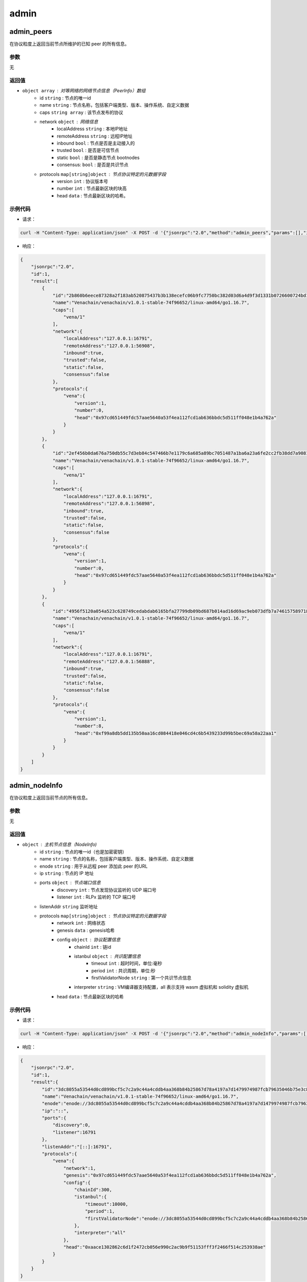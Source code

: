 =========
admin
=========

admin_peers
===============

在协议粒度上返回当前节点所维护的已知 peer 的所有信息。

参数
^^^^^^^^

无

返回值
^^^^^^^^^

- ``object array`` : 对等网络的网络节点信息（PeerInfo）数组
    + id ``string`` : 节点的唯一id
    + name ``string`` : 节点名称，包括客户端类型、版本、操作系统、自定义数据
    + caps ``string array`` : 该节点发布的协议
    + network ``object`` : 网络信息
        - localAddress ``string`` : 本地IP地址
        - remoteAddress ``string`` : 远程IP地址
        - inbound ``bool`` : 节点是否是主动接入的
        - trusted ``bool`` : 是否是可信节点
        - static ``bool`` : 是否是静态节点 bootnodes
        - consensus: ``bool`` : 是否是共识节点
    + protocols ``map[string]object`` : 节点协议特定的元数据字段
        - version ``int`` : 协议版本号
        - number ``int`` : 节点最新区块的块高
        - head ``data`` : 节点最新区块的哈希。

示例代码
^^^^^^^^^

-  请求：

.. code:: sh

    curl -H "Content-Type: application/json" -X POST -d '{"jsonrpc":"2.0","method":"admin_peers","params":[],"id":1}' "http://127.0.0.1:6791"

-  响应：

.. code:: json

    {
        "jsonrpc":"2.0",
        "id":1,
        "result":[
            {
                "id":"2b860b6eece87328a2f183ab520875437b3b138ecefc06b9fc7750bc382d03d6a4d9f3d1331b0726600724bd18b777a9c9dfc9d07b652cbed2da1bdde066f703",
                "name":"Venachain/venachain/v1.0.1-stable-74f96652/linux-amd64/go1.16.7",
                "caps":[
                    "vena/1"
                ],
                "network":{
                    "localAddress":"127.0.0.1:16791",
                    "remoteAddress":"127.0.0.1:56908",
                    "inbound":true,
                    "trusted":false,
                    "static":false,
                    "consensus":false
                },
                "protocols":{
                    "vena":{
                        "version":1,
                        "number":0,
                        "head":"0x97cd651449fdc57aae5640a53f4ea112fcd1ab636bbdc5d511ff048e1b4a762a"
                    }
                }
            },
            {
                "id":"2ef456b0da676a750db55c7d3eb84c547466b7e1179c6a685a89bc7051487a1ba6a23a6fe2cc2fb38dd7a90810702427f482f023e5b9d04b61694ef9383459f5",
                "name":"Venachain/venachain/v1.0.1-stable-74f96652/linux-amd64/go1.16.7",
                "caps":[
                    "vena/1"
                ],
                "network":{
                    "localAddress":"127.0.0.1:16791",
                    "remoteAddress":"127.0.0.1:56898",
                    "inbound":true,
                    "trusted":false,
                    "static":false,
                    "consensus":false
                },
                "protocols":{
                    "vena":{
                        "version":1,
                        "number":0,
                        "head":"0x97cd651449fdc57aae5640a53f4ea112fcd1ab636bbdc5d511ff048e1b4a762a"
                    }
                }
            },
            {
                "id":"4956f5120a054a523c628749cedabdab6165bfa27799db09bd687b014ad16d69ac9eb073dfb7a7461575897181069c597be6b6a14b46be56349675c364a2bf06",
                "name":"Venachain/venachain/v1.0.1-stable-74f96652/linux-amd64/go1.16.7",
                "caps":[
                    "vena/1"
                ],
                "network":{
                    "localAddress":"127.0.0.1:16791",
                    "remoteAddress":"127.0.0.1:56888",
                    "inbound":true,
                    "trusted":false,
                    "static":false,
                    "consensus":false
                },
                "protocols":{
                    "vena":{
                        "version":1,
                        "number":8,
                        "head":"0xf99a8db5dd135b50aa16cd084418e046cd4c6b5439233d99b5bec69a58a22aa1"
                    }
                }
            }
        ]
    }

admin_nodeInfo
=================

在协议粒度上返回当前节点的所有信息。

参数
^^^^^^

无

返回值
^^^^^^^

- ``object`` : 主机节点信息（NodeInfo)
    + id ``string`` : 节点的唯一id（也是加密密钥）
    + name ``string`` : 节点的名称，包括客户端类型、版本、操作系统、自定义数据
    + enode ``string`` : 用于从远程 peer 添加此 peer 的URL
    + ip ``string`` : 节点的 IP 地址
    + ports ``object`` : 节点端口信息
        - discovery ``int`` : 节点发现协议监听的 UDP 端口号
        - listener ``int`` : RLPx 监听的 TCP 端口号
    + listenAddr ``string`` 监听地址
    + protocols ``map[string]object`` : 节点协议特定的元数据字段
        - network ``int`` : 网络状态
        - genesis ``data`` : genesis哈希
        - config ``object`` : 协议配置信息
            + chainId ``int`` : 链id
            + istanbul ``object`` : 共识配置信息
                - timeout ``int`` : 超时时间，单位:毫秒
                - period ``int`` : 共识周期，单位:秒
                - firstValidatorNode ``string`` : 第一个共识节点信息
            + interpreter ``string`` : VM编译器支持配置，all 表示支持 wasm 虚拟机和 solidity 虚拟机
        - head ``data`` : 节点最新区块的哈希

示例代码
^^^^^^^^^

-  请求：

.. code:: sh

    curl -H "Content-Type: application/json" -X POST -d '{"jsonrpc":"2.0","method":"admin_nodeInfo","params":[],"id":1}' "http://127.0.0.1:6791"

-  响应：

.. code:: json

    {
        "jsonrpc":"2.0",
        "id":1,
        "result":{
            "id":"3dc8055a53544d0cd899bcf5c7c2a9c44a4cddb4aa368b84b25867d78a4197a7d1479974987fcb79635046b75e3c88a916e2bd1373e18410d47758ec347ec359",
            "name":"Venachain/venachain/v1.0.1-stable-74f96652/linux-amd64/go1.16.7",
            "enode":"enode://3dc8055a53544d0cd899bcf5c7c2a9c44a4cddb4aa368b84b25867d78a4197a7d1479974987fcb79635046b75e3c88a916e2bd1373e18410d47758ec347ec359@[::]:16791?discport=0",
            "ip":"::",
            "ports":{
                "discovery":0,
                "listener":16791
            },
            "listenAddr":"[::]:16791",
            "protocols":{
                "vena":{
                    "network":1,
                    "genesis":"0x97cd651449fdc57aae5640a53f4ea112fcd1ab636bbdc5d511ff048e1b4a762a",
                    "config":{
                        "chainId":300,
                        "istanbul":{
                            "timeout":10000,
                            "period":1,
                            "firstValidatorNode":"enode://3dc8055a53544d0cd899bcf5c7c2a9c44a4cddb4aa368b84b25867d78a4197a7d1479974987fcb79635046b75e3c88a916e2bd1373e18410d47758ec347ec359@127.0.0.1:16791"
                        },
                        "interpreter":"all"
                    },
                    "head":"0xaace1302862c6d1f2472cb056e990c2ac9b9f51153fff3f2466f514c253938ae"
                }
            }
        }
    }

admin_datadir
================

返回当前节点正在使用的数据目录。

参数
^^^^^^

无

返回值
^^^^^^^

- ``string`` : 目录字符串

示例代码
^^^^^^^^^^

- 请求：

.. code:: sh

    curl -H "Content-Type: application/json" -X POST -d '{"jsonrpc":"2.0","method":"admin_datadir","params":[],"id":1}' "http://127.0.0.1:6791"

- 响应：

.. code:: json

    {
        "jsonrpc":"2.0",
        "id":1,
        "result":"/home/wujingwen/workspace/go/src/venachain/release/linux/data/node-0"
    }
